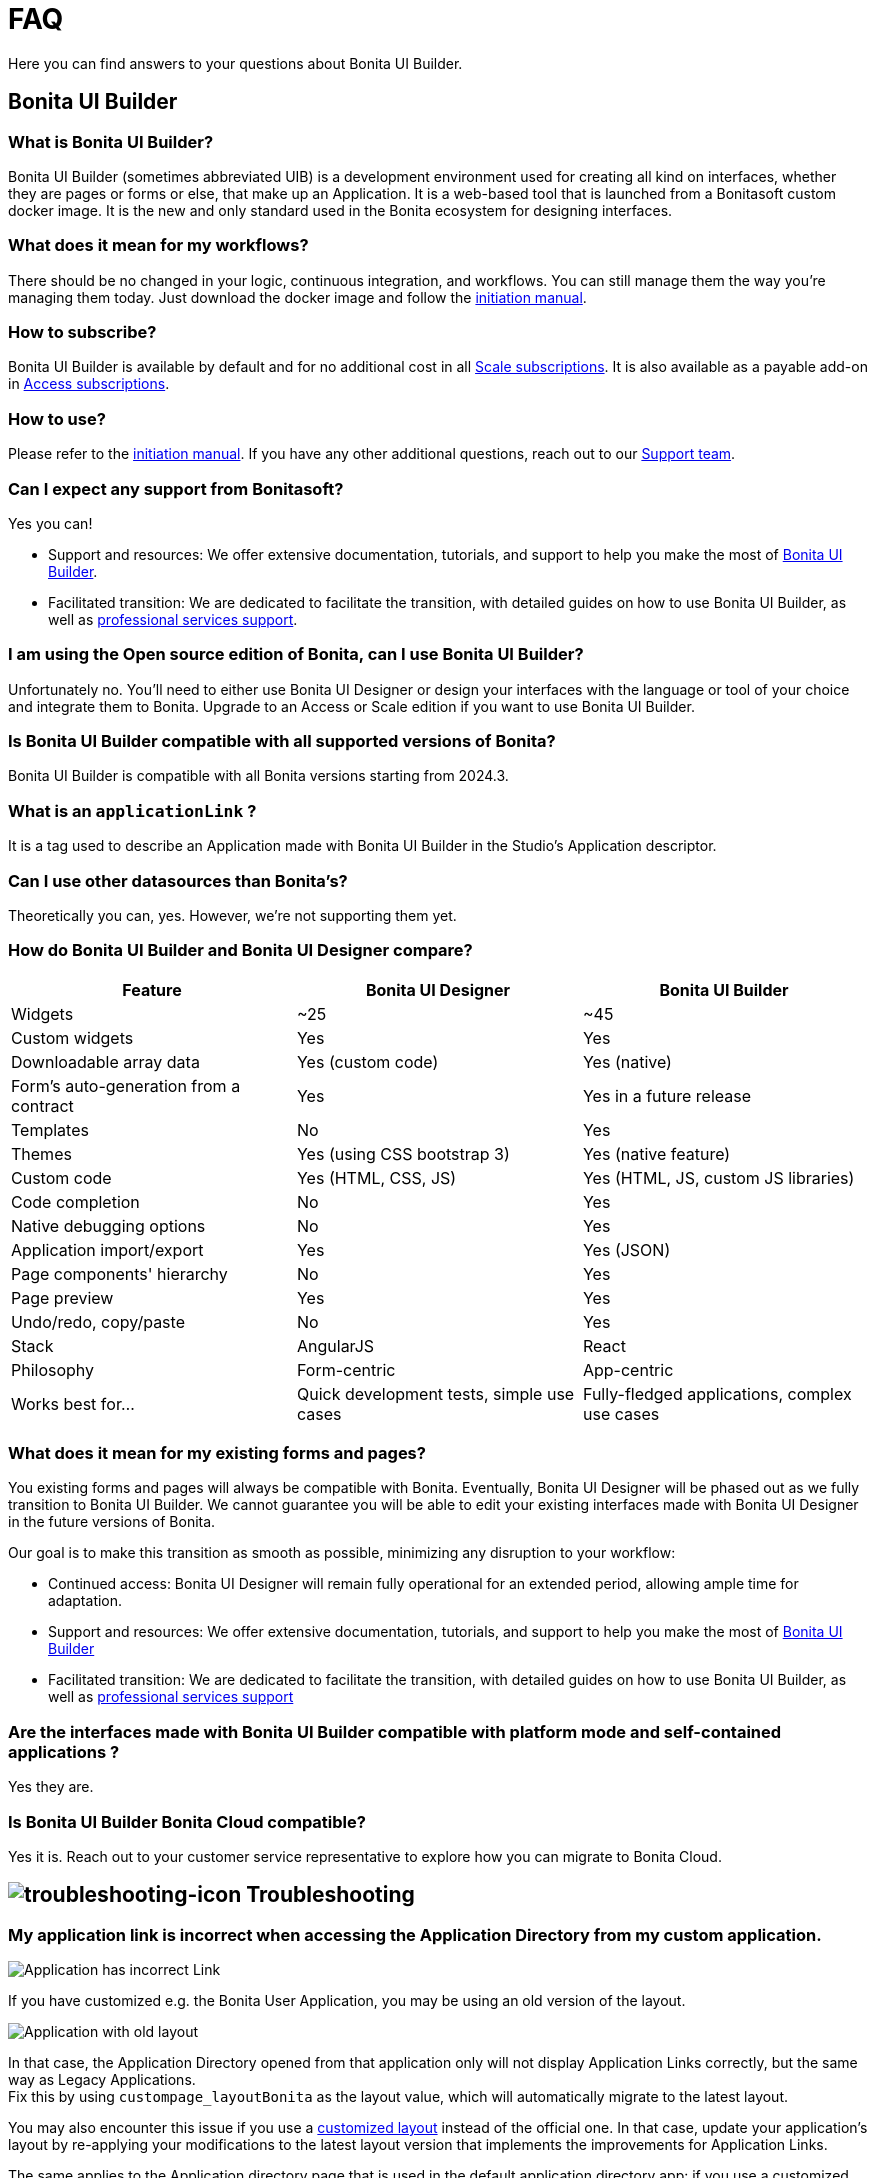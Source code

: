 = FAQ

:description: Here you can find answers to your questions about Bonita UI Builder.

{description}

== Bonita UI Builder

=== What is Bonita UI Builder? 
Bonita UI Builder (sometimes abbreviated UIB) is a development environment used for creating all kind on interfaces, whether they are pages or forms or else, that make up an Application. It is a web-based tool that is launched from a Bonitasoft custom docker image. It is the new and only standard used in the Bonita ecosystem for designing interfaces.


=== What does it mean for my workflows? 
There should be no changed in your logic, continuous integration, and workflows. You can still manage them the way you’re managing them today. Just download the docker image and follow the xref:applications:initiation-manual.adoc[initiation manual]. 


=== How to subscribe? 
Bonita UI Builder is available by default and for no additional cost in all https://www.bonitasoft.com/pricing[Scale subscriptions]. It is also available as a payable add-on in https://www.bonitasoft.com/pricing[Access subscriptions].



=== How to use? 
Please refer to the xref:applications:initiation-manual.adoc[initiation manual]. If you have any other additional questions, reach out to our https://csc.bonitacloud.bonitasoft.com[Support team].



=== Can I expect any support from Bonitasoft?
Yes you can!

* Support and resources: We offer extensive documentation, tutorials, and support to help you make the most of xref:applications:bonita-ui-builder.adoc[Bonita UI Builder].
* Facilitated transition: We are dedicated to facilitate the transition, with detailed guides on how to use Bonita UI Builder, as well as https://www.bonitasoft.com/professional-services/on-demand-services[professional services support].



=== I am using the Open source edition of Bonita, can I use Bonita UI Builder? 
Unfortunately no. You’ll need to either use Bonita UI Designer or design your interfaces with the language or tool of your choice and integrate them to Bonita. Upgrade to an Access or Scale edition if you want to use Bonita UI Builder.



=== Is Bonita UI Builder compatible with all supported versions of Bonita?
Bonita UI Builder is compatible with all Bonita versions starting from 2024.3.



=== What is an `applicationLink` ?
It is a tag used to describe an Application made with Bonita UI Builder in the Studio’s Application descriptor.



=== Can I use other datasources than Bonita’s? 
Theoretically you can, yes. However, we’re not supporting them yet.


=== How do Bonita UI Builder and Bonita UI Designer compare?
[cols="1,1,1"]
|===
|Feature |Bonita UI Designer |Bonita UI Builder

|Widgets
|~25
|~45

|Custom widgets
|Yes
|Yes

|Downloadable array data
|Yes (custom code)
|Yes (native)

|Form's auto-generation from a contract
|Yes
|Yes in a future release

|Templates
|No
|Yes

|Themes
|Yes (using CSS bootstrap 3)
|Yes (native feature)

|Custom code
|Yes (HTML, CSS, JS)
|Yes (HTML, JS, custom JS libraries)

|Code completion
|No
|Yes

|Native debugging options
|No
|Yes

|Application import/export
|Yes
|Yes (JSON)

|Page components' hierarchy
|No
|Yes

|Page preview
|Yes
|Yes

|Undo/redo, copy/paste
|No
|Yes

|Stack
|AngularJS
|React

|Philosophy
|Form-centric
|App-centric

|Works best for...
|Quick development tests, simple use cases
|Fully-fledged applications, complex use cases


|===



=== What does it mean for my existing forms and pages? 
You existing forms and pages will always be compatible with Bonita. Eventually, Bonita UI Designer will be phased out as we fully transition to Bonita UI Builder. We cannot guarantee you will be able to edit your existing interfaces made with Bonita UI Designer in the future versions of Bonita.

Our goal is to make this transition as smooth as possible, minimizing any disruption to your workflow:

* Continued access: Bonita UI Designer will remain fully operational for an extended period, allowing ample time for adaptation.
* Support and resources: We offer extensive documentation, tutorials, and support to help you make the most of xref:applications:bonita-ui-builder.adoc[Bonita UI Builder] 
* Facilitated transition: We are dedicated to facilitate the transition, with detailed guides on how to use Bonita UI Builder, as well as https://www.bonitasoft.com/professional-services/on-demand-services[professional services support]


=== Are the interfaces made with Bonita UI Builder compatible with platform mode and self-contained applications ? 
Yes they are. 


=== Is Bonita UI Builder Bonita Cloud compatible? 
Yes it is. Reach out to your customer service representative to explore how you can migrate to Bonita Cloud.

[.troubleshooting-title]
== image:ROOT:images/troubleshooting.png[troubleshooting-icon] Troubleshooting

[.troubleshooting-section]
[.symptom]
=== My application link is incorrect when accessing the Application Directory from my custom application.

image::images/app-link/incorrectAppLink.gif[Application has incorrect Link]

[.cause]
If you have customized e.g. the Bonita User Application, you may be using an old version of the layout.

image::images/app-link/issueOldLayout.png[Application with old layout]

[.solution]
In that case, the Application Directory opened from that application only will not display Application Links correctly, but the same way as Legacy Applications. +
Fix this by using `custompage_layoutBonita` as the layout value, which will automatically migrate to the latest layout.

You may also encounter this issue if you use a xref:applications:customize-layouts.adoc[customized layout] instead of the official one. In that case, update your application's layout by re-applying your modifications to the latest layout version that implements the improvements for Application Links.

The same applies to the Application directory page that is used in the default application directory app: if you use a customized version of it, you need to re-apply your changes on the latest version packaged with Bonita runtime.

[.troubleshooting-section]
[.symptom]
[#WSLissue]
=== I am running Bonita with Windows and Bonita UI Builder with WSL does not work.

[.cause]
When using Windows and Windows Subsystem for Linux (WSL), the localhost URLs do not have the same IP address.

* From Windows, localhost is automatically redirected to Linux WSL when needed.
* From Linux WSL, you need to use a https://learn.microsoft.com/en-us/windows/wsl/networking#accessing-windows-networking-apps-from-linux-host-ip[specific IP address] to access to Windows.

[.solution]
Once you know that https://learn.microsoft.com/en-us/windows/wsl/networking#accessing-windows-networking-apps-from-linux-host-ip[specific IP address], if Bonita is hosted on Windows, you must adapt the `docker-compose.yml` and `nginx.conf` to use it instead of `host.docker.internal` where Bonita is concerned.

* in `BONITA_API_URL` of the `docker-compose.yml` file.
* in `upstream bonita_runtime` of the `nginx.conf` file.
* in `upstream auth_service` of the `nginx.conf` file (if you are using Bonita as your authentication service or your authentication service is also hosted on Windows).

[NOTE]
====
Bonita UI Builder is for Subscription editions only.
====
